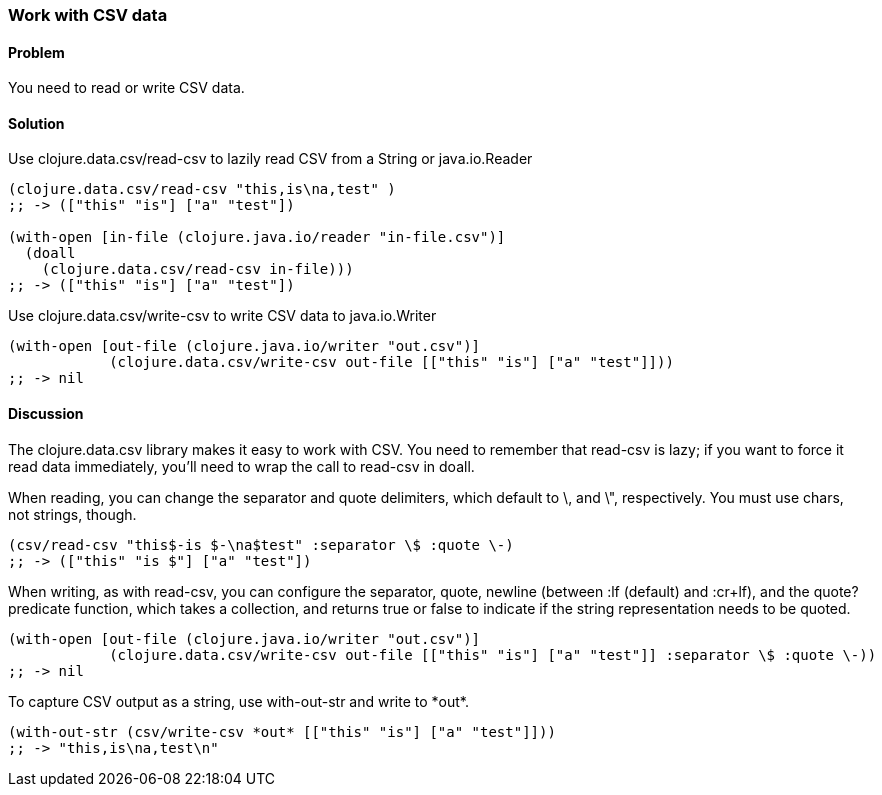 === Work with CSV data

// By Jason Whitlark (jwhitlark)

==== Problem

You need to read or write CSV data.

==== Solution

Use +clojure.data.csv/read-csv+ to lazily read CSV from a String or java.io.Reader

[source,clojure]
----
(clojure.data.csv/read-csv "this,is\na,test" )
;; -> (["this" "is"] ["a" "test"])

(with-open [in-file (clojure.java.io/reader "in-file.csv")]
  (doall
    (clojure.data.csv/read-csv in-file)))
;; -> (["this" "is"] ["a" "test"])
----

Use +clojure.data.csv/write-csv+ to write CSV data to java.io.Writer
[source,clojure]
----
(with-open [out-file (clojure.java.io/writer "out.csv")]
            (clojure.data.csv/write-csv out-file [["this" "is"] ["a" "test"]]))
;; -> nil
----

==== Discussion

The +clojure.data.csv+ library makes it easy to work with CSV.  You need to remember that +read-csv+ is lazy; if you want to force it read data immediately, you'll need to wrap the call to +read-csv+ in +doall+.

When reading, you can change the separator and quote delimiters, which default to \, and \", respectively. You must use chars, not strings, though.

[source,clojure]
----
(csv/read-csv "this$-is $-\na$test" :separator \$ :quote \-)
;; -> (["this" "is $"] ["a" "test"])
----

When writing, as with +read-csv+, you can configure the separator, quote, newline (between +:lf+ (default) and +:cr+lf+), and the +quote?+ predicate function, which takes a collection, and returns true or false to indicate if the string representation needs to be quoted.

[source,clojure]
----
(with-open [out-file (clojure.java.io/writer "out.csv")]
            (clojure.data.csv/write-csv out-file [["this" "is"] ["a" "test"]] :separator \$ :quote \-))
;; -> nil
----

To capture CSV output as a string, use +with-out-str+ and write to +*out*+.

[source,clojure]
----
(with-out-str (csv/write-csv *out* [["this" "is"] ["a" "test"]]))
;; -> "this,is\na,test\n"
----

